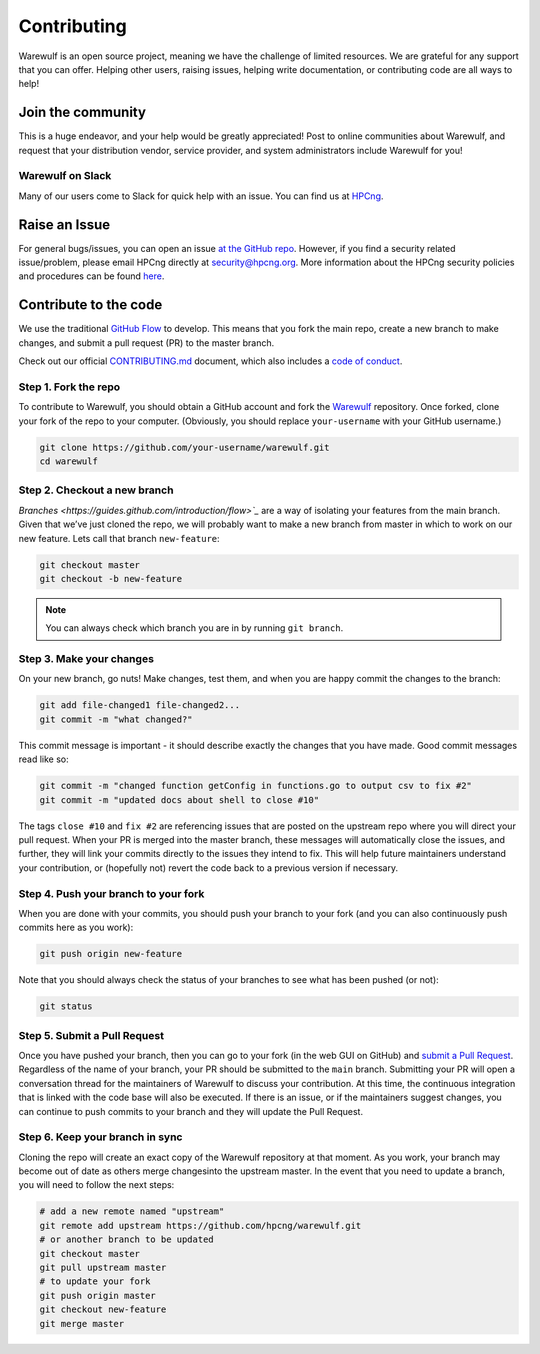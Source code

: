 ============
Contributing
============

Warewulf is an open source project, meaning we have the challenge of limited resources. We are grateful for any support that you can offer. Helping other users, raising issues, helping write documentation, or contributing code are all ways to help!

Join the community
==================

This is a huge endeavor, and your help would be greatly appreciated! Post to online communities about Warewulf, and request that your distribution vendor, service provider, and system administrators include Warewulf for you!

Warewulf on Slack
-----------------

Many of our users come to Slack for quick help with an issue. You can find us at `HPCng <https://join.slack.com/t/hpcng/shared_invite/zt-k9atb2dj-rnlPjSh5Os3Ks6vlDEOyAA>`_.

Raise an Issue
==============

For general bugs/issues, you can open an issue `at the GitHub repo <https://github.com/hpcng/warewulf/issues/new>`_. However, if you find a security  related issue/problem, please email HPCng directly at `security@hpcng.org <mailto:security@hpcng.org>`_. More information about the HPCng security policies and procedures can be found `here <https://hpcng.org/security-policy>`_.

Contribute to the code
======================

We use the traditional `GitHub Flow <https://guides.github.com/introduction/flow>`_ to develop. This means that you fork the main repo, create a new branch to make changes, and submit a pull request (PR) to the master branch.

Check out our official `CONTRIBUTING.md <https://github.com/hpcng/warewulf/blob/master/CONTRIBUTING.md>`_ document, which also includes a `code of conduct <https://github.com/hpcng/warewulf/blob/master/CONTRIBUTING.md#code-of-conduct>`_.


Step 1. Fork the repo
---------------------

To contribute to Warewulf, you should obtain a GitHub account and fork the `Warewulf <https://github.com/hpcng/warewulf>`_ repository. Once forked, clone your fork of the repo to your computer. (Obviously, you should replace ``your-username`` with your GitHub username.)

.. code-block:: bash

   git clone https://github.com/your-username/warewulf.git
   cd warewulf

Step 2. Checkout a new branch
-----------------------------

`Branches <https://guides.github.com/introduction/flow>`_` are a way of 
isolating your features from the main branch. Given that we’ve just cloned the 
repo, we will probably want to make a new branch from master in which to work on
our new feature. Lets call that branch ``new-feature``:

.. code-block:: bash

   git checkout master
   git checkout -b new-feature

.. note::
   You can always check which branch you are in by running ``git branch``.

Step 3. Make your changes
-------------------------

On your new branch, go nuts! Make changes, test them, and when you are happy commit the changes to the branch:

.. code-block:: bash

   git add file-changed1 file-changed2...
   git commit -m "what changed?"

This commit message is important - it should describe exactly the changes that you have made. Good commit messages read like so:

.. code-block:: bash

   git commit -m "changed function getConfig in functions.go to output csv to fix #2"
   git commit -m "updated docs about shell to close #10"

The tags ``close #10`` and ``fix #2`` are referencing issues that are posted on the upstream repo where you will direct your pull request. When your PR is merged into the master branch, these messages will automatically close the issues, and further, they will link your commits directly to the issues they intend to fix. This will help future maintainers understand your contribution, or (hopefully not) revert the code back to a previous version if necessary.

Step 4. Push your branch to your fork
-------------------------------------

When you are done with your commits, you should push your branch to your fork (and you can also continuously push commits here as you work):

.. code-block:: bash

   git push origin new-feature

Note that you should always check the status of your branches to see what has been pushed (or not):

.. code-block:: bash

   git status

Step 5. Submit a Pull Request
-----------------------------

Once you have pushed your branch, then you can go to your fork (in the web GUI on GitHub) and `submit a Pull Request <https://help.github.com/articles/creating-a-pull-request>`_. Regardless of the name of your branch, your PR should be submitted to the ``main`` branch. Submitting your PR will open a conversation thread for the maintainers of Warewulf to discuss your contribution. At this time, the continuous integration that is linked with the code base will also be executed. If there is an issue, or if the maintainers suggest changes, you can continue to push commits to your branch and they will update the Pull Request.

Step 6. Keep your branch in sync
--------------------------------

Cloning the repo will create an exact copy of the Warewulf repository at that moment. As you work, your branch may become out of date as others merge changesinto the upstream master. In the event that you need to update a branch, you will need to follow the next steps:

.. code-block:: bash

   # add a new remote named "upstream"
   git remote add upstream https://github.com/hpcng/warewulf.git
   # or another branch to be updated
   git checkout master
   git pull upstream master
   # to update your fork
   git push origin master
   git checkout new-feature
   git merge master